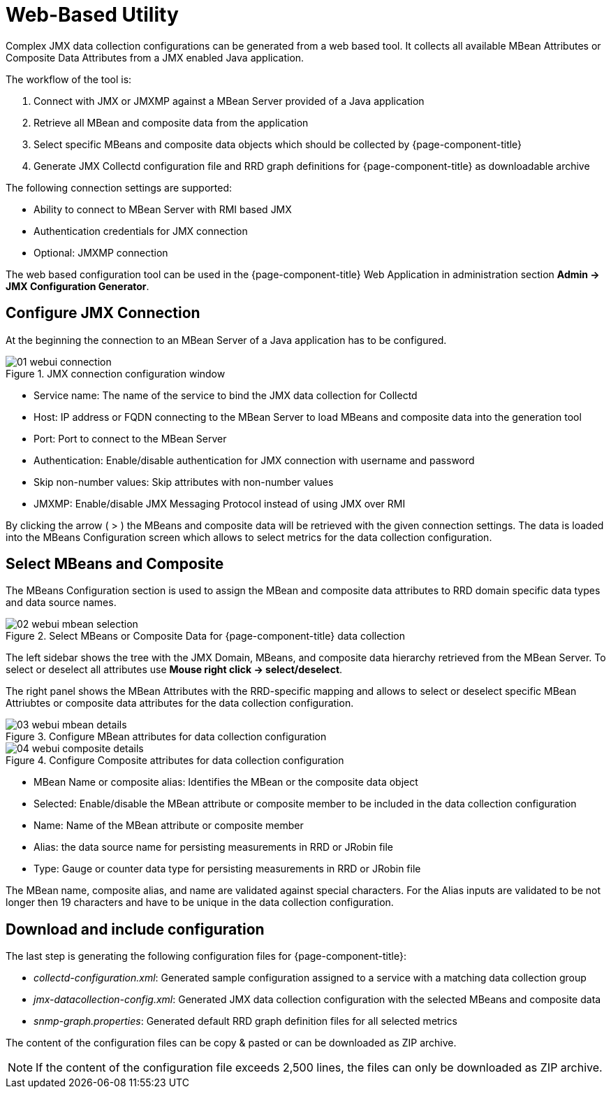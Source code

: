 
= Web-Based Utility

Complex  JMX  data collection configurations can be generated from a web based tool.
It collects all available  MBean Attributes  or  Composite Data Attributes  from a  JMX  enabled Java application.

The workflow of the tool is:

. Connect with  JMX  or  JMXMP  against a  MBean Server  provided of a  Java  application
. Retrieve all  MBean and composite data from the application
. Select specific MBeans and composite data  objects which should be collected by {page-component-title}
. Generate JMX Collectd configuration file and RRD graph definitions for {page-component-title} as downloadable archive

The following connection settings are supported:

* Ability to connect to MBean Server with RMI based JMX
* Authentication credentials for JMX connection
* Optional: JMXMP connection

The web based configuration tool can be used in the {page-component-title} Web Application in administration section *Admin -> JMX Configuration Generator*.

== Configure JMX Connection

At the beginning the connection to an MBean Server of a Java application has to be configured.

.JMX connection configuration window
image::operation/jmx-config-generator/01-webui-connection.png[]

* Service name: The name of the service to bind the JMX data collection for Collectd
* Host: IP address or FQDN connecting to the MBean Server to load MBeans and composite data into the generation tool
* Port: Port to connect to the MBean Server
* Authentication: Enable/disable authentication for JMX connection with username and password
* Skip non-number values: Skip attributes with non-number values
* JMXMP: Enable/disable JMX Messaging Protocol instead of using JMX over RMI

By clicking the arrow ( > ) the MBeans and composite data will be retrieved with the given connection settings.
The data is loaded into the MBeans Configuration screen which allows to select metrics for the data collection configuration.

== Select MBeans and Composite

The MBeans Configuration section is used to assign the MBean and composite data attributes to RRD domain specific data types and data source names.

.Select MBeans or Composite Data for {page-component-title} data collection
image::operation/jmx-config-generator/02-webui-mbean-selection.png[]

The left sidebar shows the tree with the JMX Domain, MBeans, and composite data hierarchy retrieved from the MBean Server.
To select or deselect all attributes use *Mouse right click -> select/deselect*.

The right panel shows the MBean Attributes with the RRD-specific mapping and allows to select or deselect specific MBean Attriubtes or composite data attributes for the data collection configuration.

.Configure MBean attributes for data collection configuration
image::operation/jmx-config-generator/03-webui-mbean-details.png[]

.Configure Composite attributes for data collection configuration
image::operation/jmx-config-generator/04-webui-composite-details.png[]

* MBean Name or composite alias: Identifies the MBean or the composite data object
* Selected: Enable/disable the MBean attribute or composite member to be included in the data collection configuration
* Name: Name of the MBean attribute or composite member
* Alias: the data source name for persisting measurements in RRD or JRobin file
* Type: Gauge or counter data type for persisting measurements in RRD or JRobin file

The MBean name, composite alias, and name are validated against special characters.
For the Alias inputs are validated to be not longer then 19 characters and have to be unique in the data collection configuration.

== Download and include configuration

The last step is generating the following configuration files for {page-component-title}:

* _collectd-configuration.xml_: Generated sample configuration assigned to a service with a matching data collection group
* _jmx-datacollection-config.xml_: Generated JMX data collection configuration with the selected MBeans and composite data
* _snmp-graph.properties_: Generated default RRD graph definition files for all selected metrics

The content of the configuration files can be copy & pasted or can be downloaded as ZIP archive.

NOTE: If the content of the configuration file exceeds 2,500 lines, the files can only be downloaded as ZIP archive.

